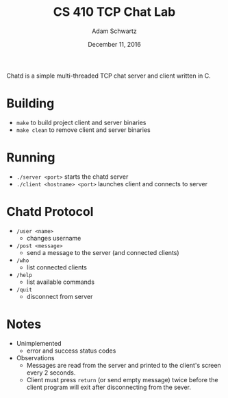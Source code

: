 #+TITLE: CS 410 TCP Chat Lab
#+AUTHOR: Adam Schwartz
#+DATE: December 11, 2016
#+OPTIONS: ':true *:true toc:nil num:nil

Chatd is a simple multi-threaded TCP chat server and client written in C.

[[file:screenshot.png]]

* Building
  - =make= to build project client and server binaries
  - =make clean= to remove client and server binaries

* Running
  - =./server <port>= starts the chatd server
  - =./client <hostname> <port>= launches client and connects to server
    
* Chatd Protocol
- =/user <name>=
  - changes username
- =/post <message>=
  - send a message to the server (and connected clients)
- =/who=
  - list connected clients
- =/help=
  - list available commands
- =/quit=
  - disconnect from server
      
* Notes
  - Unimplemented
    - error and success status codes
  - Observations
    - Messages are read from the server and printed to the client's
      screen every 2 seconds.
    - Client must press =return= (or send empty message) twice before
      the client program will exit after disconnecting from the sever.

